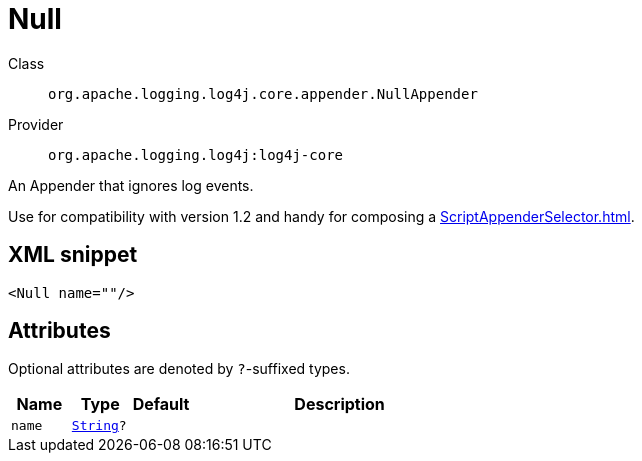 ////
Licensed to the Apache Software Foundation (ASF) under one or more
contributor license agreements. See the NOTICE file distributed with
this work for additional information regarding copyright ownership.
The ASF licenses this file to You under the Apache License, Version 2.0
(the "License"); you may not use this file except in compliance with
the License. You may obtain a copy of the License at

    https://www.apache.org/licenses/LICENSE-2.0

Unless required by applicable law or agreed to in writing, software
distributed under the License is distributed on an "AS IS" BASIS,
WITHOUT WARRANTIES OR CONDITIONS OF ANY KIND, either express or implied.
See the License for the specific language governing permissions and
limitations under the License.
////
[#org_apache_logging_log4j_core_appender_NullAppender]
= Null

Class:: `org.apache.logging.log4j.core.appender.NullAppender`
Provider:: `org.apache.logging.log4j:log4j-core`

An Appender that ignores log events.

Use for compatibility with version 1.2 and handy for composing a xref:ScriptAppenderSelector.adoc[].

[#org_apache_logging_log4j_core_appender_NullAppender-XML-snippet]
== XML snippet
[source, xml]
----
<Null name=""/>
----

[#org_apache_logging_log4j_core_appender_NullAppender-attributes]
== Attributes

Optional attributes are denoted by `?`-suffixed types.

[cols="1m,1m,1m,5"]
|===
|Name|Type|Default|Description

|name
|xref:../scalars.adoc#java_lang_String[String]?
|
a|

|===
